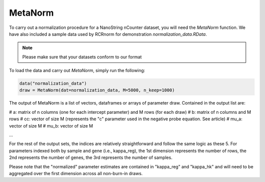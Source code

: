 MetaNorm
========================
To carry out a normalization procedure for a 
NanoString nCounter dataset, you will need the
`MetaNorm` function. We have also included a sample
data used by RCRnorm for demonstration `normalization_data.RData`. 

.. note:: 
    Please make sure that your datasets conform to our format

To load the data and carry out `MetaNorm`, simply run the following: 

.. code:: bash 
    
    data("normalization_data")
    draw = MetaNorm(dat=normalization_data, M=5000, n_keep=1000)

The output of MetaNorm is a list of vectors, dataframes or arrays of parameter draw. 
Contained in the output list are:

# a: matrix of n columns (one for each intercept parameter) and M rows (for each draw)
# b: matrix of n columns and M rows
# cc: vector of size M (represents the "c" parameter used in the negative probe equation. See article)
# mu_a: vector of size M
# mu_b: vector of size M

...

For the rest of the output sets, the indices are relatively straightforward and follow the same logic as these 5. 
For parameters indexed both by sample
and gene (i.e., kappa_reg), the 1st dimension represents the number of rows, 
the 2nd represents the number of genes, the 3rd represents the number of samples.

Please note that the "normalized" parameter estimates are contained in "kappa_reg" 
and "kappa_hk" and will need to be aggregated over the first dimension
across all non-burn-in draws.